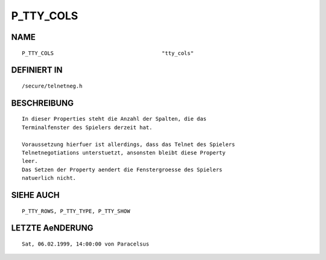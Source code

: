 P_TTY_COLS
==========

NAME
----
::

    P_TTY_COLS                                  "tty_cols"

DEFINIERT IN
------------
::

    /secure/telnetneg.h

BESCHREIBUNG
------------
::

    In dieser Properties steht die Anzahl der Spalten, die das 
    Terminalfenster des Spielers derzeit hat.

    Voraussetzung hierfuer ist allerdings, dass das Telnet des Spielers
    Telnetnegotiations unterstuetzt, ansonsten bleibt diese Property
    leer.
    Das Setzen der Property aendert die Fenstergroesse des Spielers
    natuerlich nicht.

SIEHE AUCH
----------
::

    P_TTY_ROWS, P_TTY_TYPE, P_TTY_SHOW

LETZTE AeNDERUNG
----------------
::

    Sat, 06.02.1999, 14:00:00 von Paracelsus

